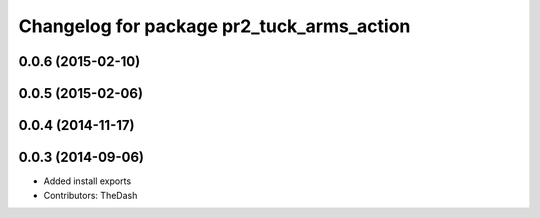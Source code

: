 ^^^^^^^^^^^^^^^^^^^^^^^^^^^^^^^^^^^^^^^^^^
Changelog for package pr2_tuck_arms_action
^^^^^^^^^^^^^^^^^^^^^^^^^^^^^^^^^^^^^^^^^^

0.0.6 (2015-02-10)
------------------

0.0.5 (2015-02-06)
------------------

0.0.4 (2014-11-17)
------------------

0.0.3 (2014-09-06)
------------------
* Added install exports
* Contributors: TheDash
